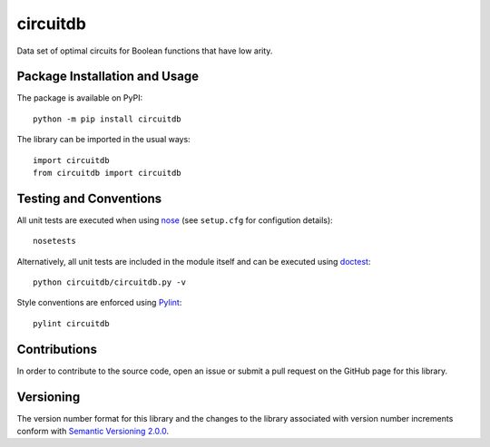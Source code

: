 =========
circuitdb
=========

Data set of optimal circuits for Boolean functions that have low arity.

|pypi|

.. |pypi| image:: https://badge.fury.io/py/circuitdb.svg
   :target: https://badge.fury.io/py/circuitdb
   :alt: PyPI version and link.

Package Installation and Usage
------------------------------
The package is available on PyPI::

    python -m pip install circuitdb

The library can be imported in the usual ways::

    import circuitdb
    from circuitdb import circuitdb

Testing and Conventions
-----------------------
All unit tests are executed when using `nose <https://nose.readthedocs.io/>`_ (see ``setup.cfg`` for configution details)::

    nosetests

Alternatively, all unit tests are included in the module itself and can be executed using `doctest <https://docs.python.org/3/library/doctest.html>`_::

    python circuitdb/circuitdb.py -v

Style conventions are enforced using `Pylint <https://www.pylint.org/>`_::

    pylint circuitdb

Contributions
-------------
In order to contribute to the source code, open an issue or submit a pull request on the GitHub page for this library.

Versioning
----------
The version number format for this library and the changes to the library associated with version number increments conform with `Semantic Versioning 2.0.0 <https://semver.org/#semantic-versioning-200>`_.
